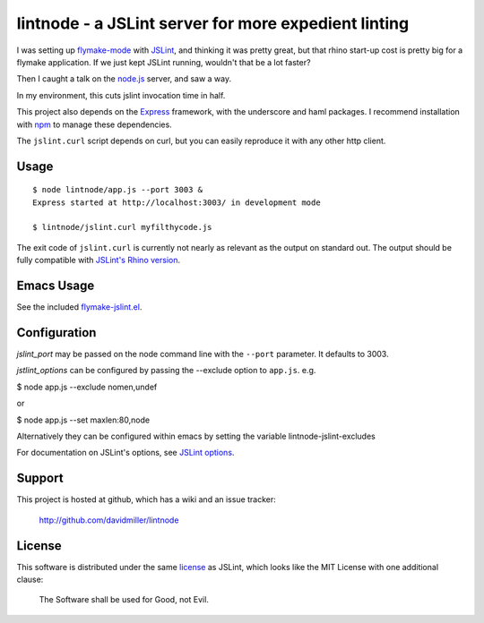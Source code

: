 lintnode - a JSLint server for more expedient linting
=====================================================

I was setting up `flymake-mode`_ with JSLint_, and thinking it was
pretty great, but that rhino start-up cost is pretty big for a flymake
application.  If we just kept JSLint running, wouldn't that be a lot
faster?

Then I caught a talk on the `node.js`_ server, and saw a way.

In my environment, this cuts jslint invocation time in half.

This project also depends on the Express_ framework, with the underscore
and haml packages.  I recommend installation with npm_ to manage these
dependencies.

The ``jslint.curl`` script depends on curl, but you can easily
reproduce it with any other http client.

.. _flymake-mode: http://www.emacswiki.org/emacs/FlymakeJavaScript
.. _JSLint: http://www.jslint.com/
.. _node.js: http://nodejs.org/
.. _Express: http://expressjs.com/
.. _npm: http://npmjs.org/


Usage
-----

::

  $ node lintnode/app.js --port 3003 &
  Express started at http://localhost:3003/ in development mode

  $ lintnode/jslint.curl myfilthycode.js

The exit code of ``jslint.curl`` is currently not nearly as relevant
as the output on standard out.  The output should be fully compatible
with `JSLint's Rhino version`__.

.. __: http://www.jslint.com/rhino/


Emacs Usage
-----------

See the included `flymake-jslint.el`__.

.. __: flymake-jslint.el


Configuration
-------------

`jslint_port` may be passed on the node command line with the
``--port`` parameter.  It defaults to 3003.

`jstlint_options` can be configured by passing the --exclude option to ``app.js``.
e.g.

$ node app.js --exclude nomen,undef

or

$ node app.js --set maxlen:80,node

Alternatively they can be configured within emacs by setting the variable lintnode-jslint-excludes

For documentation on JSLint's options, see `JSLint
options`_.

.. _JSLint options: http://www.jslint.com/lint.html#options


Support
-------

This project is hosted at github, which has a wiki and an issue tracker:

  http://github.com/davidmiller/lintnode


License
-------

This software is distributed under the same license__ as JSLint, which
looks like the MIT License with one additional clause:

  The Software shall be used for Good, not Evil.

.. __: LICENSE
